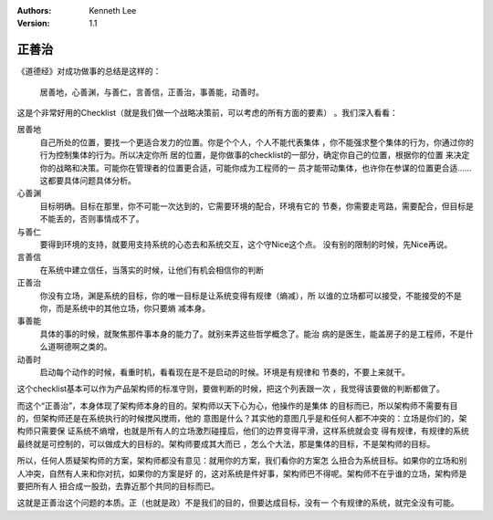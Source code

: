 .. Kenneth Lee 版权所有 2020

:Authors: Kenneth Lee
:Version: 1.1

正善治
*******

《道德经》对成功做事的总结是这样的：

    | 居善地，心善渊，与善仁，言善信，正善治，事善能，动善时。

这是个非常好用的Checklist（就是我们做一个战略决策前，可以考虑的所有方面的要素）
。我们深入看看：

居善地
        自己所处的位置，要找一个更适合发力的位置。你是个个人，个人不能代表集体
        ，你不能强求整个集体的行为，你通过你的行为控制集体的行为。所以决定你所
        居的位置，是你做事的checklist的一部分，确定你自己的位置，根据你的位置
        来决定你的战略和决策。可能你在管理者的位置更合适，可能你成为工程师的一
        员才能带动集体，也许你在参谋的位置更合适……这都要具体问题具体分析。

心善渊
        目标明确。目标在那里，你不可能一次达到的，它需要环境的配合，环境有它的
        节奏，你需要走弯路，需要配合，但目标是不能丢的，否则事情成不了。

与善仁
        要得到环境的支持，就要用支持系统的心态去和系统交互，这个守Nice这个点。
        没有别的限制的时候，先Nice再说。

言善信
        在系统中建立信任，当落实的时候，让他们有机会相信你的判断

正善治
        你没有立场，渊是系统的目标，你的唯一目标是让系统变得有规律（熵减），所
        以谁的立场都可以接受，不能接受的不是你，而是系统中的其他立场，你只要熵
        减本身。

事善能
        具体的事的时候，就聚焦那件事本身的能力了。就别来弄这些哲学概念了。能治
        病的是医生，能盖房子的是工程师，不是什么道啊德啊之类的。

动善时
        启动每个动作的时候，看重时机，看看现在是不是启动的时候。环境是有规律和
        节奏的，不要上来就干。

这个checklist基本可以作为产品架构师的标准守则，要做判断的时候，把这个列表跟一次
，我觉得该要做的判断都做了。

而这个“正善治”，本身体现了架构师本身的目的。架构师以天下心为心，他操作的是集体
的目标而已，所以架构师不需要有目的，但架构师还是在系统执行的时候搅风搅雨，他的
意图是什么？其实他的意图几乎是和任何人都不冲突的：立场是你们的，架构师只需要保
证系统不熵增，也就是所有人的立场激烈碰撞后，他们的边界变得平滑，这样系统就会变
得有规律，有规律的系统最终就是可控制的，可以做成大的目标的。架构师要成其大而已
，怎么个大法，那是集体的目标，不是架构师的目标。

所以，任何人质疑架构师的方案，架构师都没有意见：就用你的方案，我们看你的方案怎
么扭合为系统目标。如果你的立场和别人冲突，自然有人来和你对抗，如果你的方案是好
的，这对系统是件好事，架构师巴不得呢。架构师不在乎谁的立场，架构师是要把所有人
扭合成一股劲，去靠近那个共同的目标而已。

这就是正善治这个问题的本质。正（也就是政）不是我们的目的，但要达成目标，没有一
个有规律的系统，就完全没有可能。
